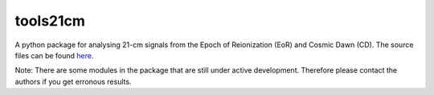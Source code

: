 =========
tools21cm
=========

A python package for analysing 21-cm signals from the Epoch of Reionization (EoR) and Cosmic Dawn (CD). The source files can be found `here <https://github.com/sambit-giri/tools21cm>`_.

Note: There are some modules in the package that are still under active development. Therefore please contact the authors if you get erronous results.


